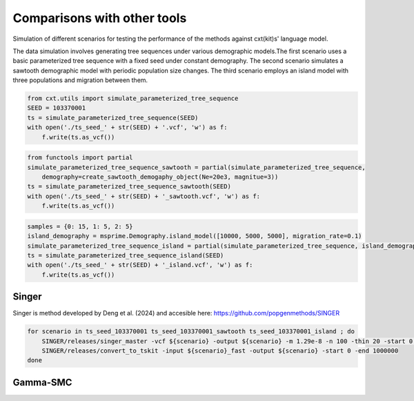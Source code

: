 Comparisons with other tools
=============================


Simulation of different scenarios for testing the performance of the methods against cxt(kit)s' language model.

The data simulation involves generating tree sequences under various demographic models.The first
scenario uses a basic parameterized tree sequence with a fixed seed under constant demography. The
second scenario simulates a sawtooth demographic model with periodic population size changes. The
third scenario employs an island model with three populations and migration between them. 

.. code-block:: python

    from cxt.utils import simulate_parameterized_tree_sequence
    SEED = 103370001
    ts = simulate_parameterized_tree_sequence(SEED)
    with open('./ts_seed_' + str(SEED) + '.vcf', 'w') as f:
        f.write(ts.as_vcf())

.. code-block:: python

    from functools import partial
    simulate_parameterized_tree_sequence_sawtooth = partial(simulate_parameterized_tree_sequence,
        demography=create_sawtooth_demogaphy_object(Ne=20e3, magnitue=3))
    ts = simulate_parameterized_tree_sequence_sawtooth(SEED)
    with open('./ts_seed_' + str(SEED) + '_sawtooth.vcf', 'w') as f:
        f.write(ts.as_vcf())

.. code-block:: python

    samples = {0: 15, 1: 5, 2: 5}
    island_demography = msprime.Demography.island_model([10000, 5000, 5000], migration_rate=0.1)
    simulate_parameterized_tree_sequence_island = partial(simulate_parameterized_tree_sequence, island_demography=island_demography, samples=samples)
    ts = simulate_parameterized_tree_sequence_island(SEED)
    with open('./ts_seed_' + str(SEED) + '_island.vcf', 'w') as f:
        f.write(ts.as_vcf())


Singer
------

Singer is method developed by Deng et al. (2024) and accesible here: https://github.com/popgenmethods/SINGER


.. code-block:: bash

    for scenario in ts_seed_103370001 ts_seed_103370001_sawtooth ts_seed_103370001_island ; do
        SINGER/releases/singer_master -vcf ${scenario} -output ${scenario} -m 1.29e-8 -n 100 -thin 20 -start 0 -end 1000000 -Ne 20000 -polar 0.99 -fast
        SINGER/releases/convert_to_tskit -input ${scenario}_fast -output ${scenario} -start 0 -end 1000000 
    done




Gamma-SMC
---------